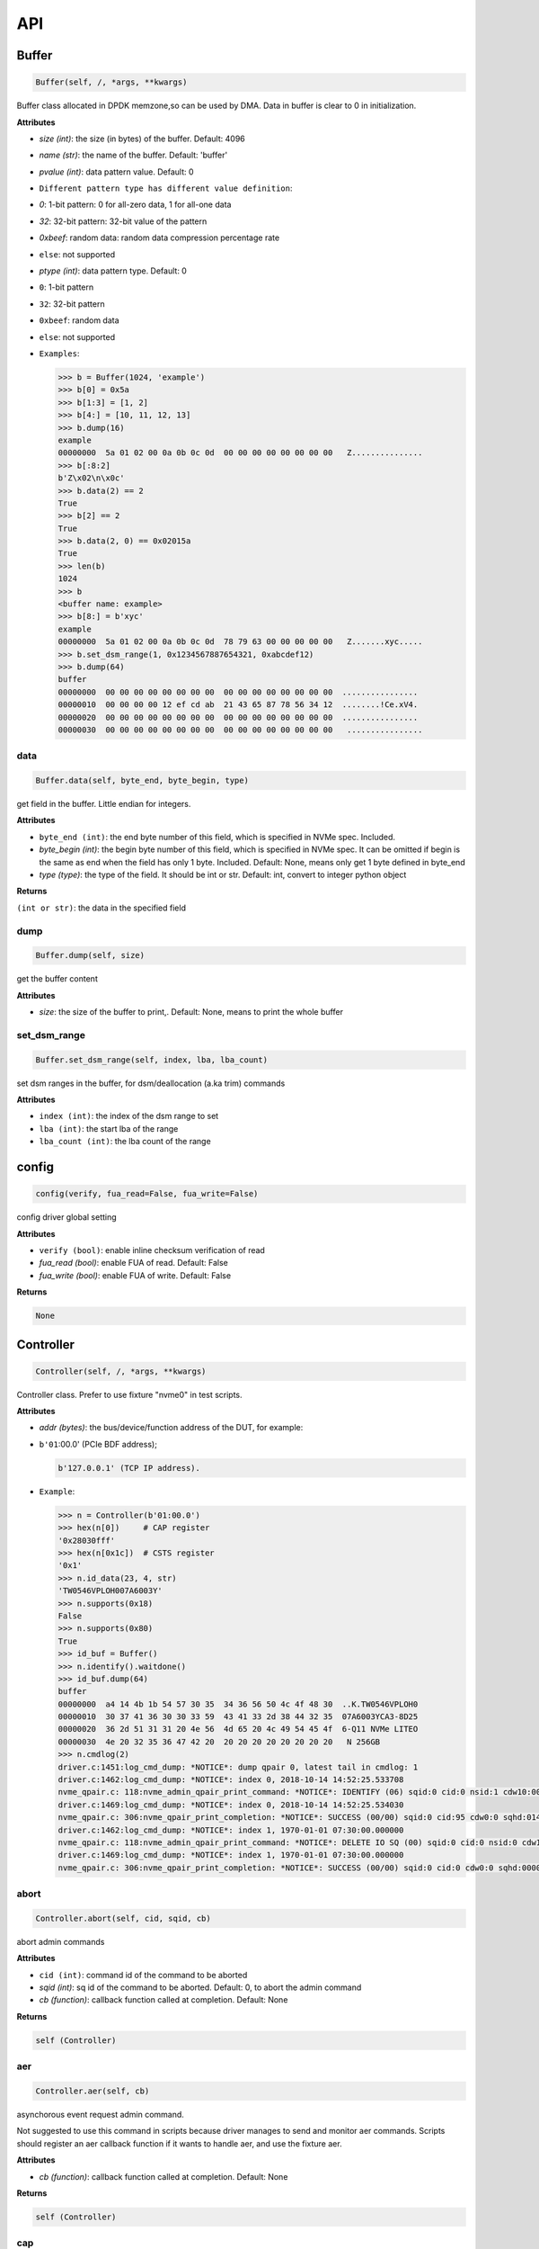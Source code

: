 
API
===

Buffer
------

.. code-block:: python

   Buffer(self, /, *args, **kwargs)

Buffer class allocated in DPDK memzone,so can be used by DMA. Data in buffer is clear to 0 in initialization.

**Attributes**


* `size (int)`: the size (in bytes) of the buffer. Default: 4096
* `name (str)`: the name of the buffer. Default: 'buffer'
* `pvalue (int)`: data pattern value. Default: 0
* ``Different pattern type has different value definition``\ :
* `0`: 1-bit pattern: 0 for all-zero data, 1 for all-one data
* `32`: 32-bit pattern: 32-bit value of the pattern
* `0xbeef`: random data: random data compression percentage rate
* ``else``\ : not supported
* `ptype (int)`: data pattern type. Default: 0
* ``0``\ : 1-bit pattern
* ``32``\ : 32-bit pattern
* ``0xbeef``\ : random data
* 
  ``else``\ : not supported

* 
  ``Examples``\ :

  .. code-block:: python

       >>> b = Buffer(1024, 'example')
       >>> b[0] = 0x5a
       >>> b[1:3] = [1, 2]
       >>> b[4:] = [10, 11, 12, 13]
       >>> b.dump(16)
       example
       00000000  5a 01 02 00 0a 0b 0c 0d  00 00 00 00 00 00 00 00   Z...............
       >>> b[:8:2]
       b'Z\x02\n\x0c'
       >>> b.data(2) == 2
       True
       >>> b[2] == 2
       True
       >>> b.data(2, 0) == 0x02015a
       True
       >>> len(b)
       1024
       >>> b
       <buffer name: example>
       >>> b[8:] = b'xyc'
       example
       00000000  5a 01 02 00 0a 0b 0c 0d  78 79 63 00 00 00 00 00   Z.......xyc.....
       >>> b.set_dsm_range(1, 0x1234567887654321, 0xabcdef12)
       >>> b.dump(64)
       buffer
       00000000  00 00 00 00 00 00 00 00  00 00 00 00 00 00 00 00  ................
       00000010  00 00 00 00 12 ef cd ab  21 43 65 87 78 56 34 12  ........!Ce.xV4.
       00000020  00 00 00 00 00 00 00 00  00 00 00 00 00 00 00 00  ................
       00000030  00 00 00 00 00 00 00 00  00 00 00 00 00 00 00 00   ................

data
^^^^

.. code-block:: python

   Buffer.data(self, byte_end, byte_begin, type)

get field in the buffer. Little endian for integers.

**Attributes**


* ``byte_end (int)``\ : the end byte number of this field, which is specified in NVMe spec. Included.
* `byte_begin (int)`: the begin byte number of this field, which is specified in NVMe spec. It can be omitted if begin is the same as end when the field has only 1 byte. Included. Default: None, means only get 1 byte defined in byte_end
* `type (type)`: the type of the field. It should be int or str. Default: int, convert to integer python object

**Returns**

``(int or str)``\ : the data in the specified field

dump
^^^^

.. code-block:: python

   Buffer.dump(self, size)

get the buffer content

**Attributes**


* `size`: the size of the buffer to print,. Default: None, means to print the whole buffer

set_dsm_range
^^^^^^^^^^^^^

.. code-block:: python

   Buffer.set_dsm_range(self, index, lba, lba_count)

set dsm ranges in the buffer, for dsm/deallocation (a.ka trim) commands

**Attributes**


* ``index (int)``\ : the index of the dsm range to set
* ``lba (int)``\ : the start lba of the range
* ``lba_count (int)``\ : the lba count of the range

config
------

.. code-block:: python

   config(verify, fua_read=False, fua_write=False)

config driver global setting

**Attributes**


* ``verify (bool)``\ : enable inline checksum verification of read
* `fua_read (bool)`: enable FUA of read. Default: False
* `fua_write (bool)`: enable FUA of write. Default: False

**Returns**

.. code-block::

   None


Controller
----------

.. code-block:: python

   Controller(self, /, *args, **kwargs)

Controller class. Prefer to use fixture "nvme0" in test scripts.

**Attributes**


* `addr (bytes)`: the bus/device/function address of the DUT, for example:
* 
  ``b'01``\ :00.0' (PCIe BDF address);

  .. code-block::

                 b'127.0.0.1' (TCP IP address).

* 
  ``Example``\ :

  .. code-block:: python

       >>> n = Controller(b'01:00.0')
       >>> hex(n[0])     # CAP register
       '0x28030fff'
       >>> hex(n[0x1c])  # CSTS register
       '0x1'
       >>> n.id_data(23, 4, str)
       'TW0546VPLOH007A6003Y'
       >>> n.supports(0x18)
       False
       >>> n.supports(0x80)
       True
       >>> id_buf = Buffer()
       >>> n.identify().waitdone()
       >>> id_buf.dump(64)
       buffer
       00000000  a4 14 4b 1b 54 57 30 35  34 36 56 50 4c 4f 48 30  ..K.TW0546VPLOH0
       00000010  30 37 41 36 30 30 33 59  43 41 33 2d 38 44 32 35  07A6003YCA3-8D25
       00000020  36 2d 51 31 31 20 4e 56  4d 65 20 4c 49 54 45 4f  6-Q11 NVMe LITEO
       00000030  4e 20 32 35 36 47 42 20  20 20 20 20 20 20 20 20   N 256GB
       >>> n.cmdlog(2)
       driver.c:1451:log_cmd_dump: *NOTICE*: dump qpair 0, latest tail in cmdlog: 1
       driver.c:1462:log_cmd_dump: *NOTICE*: index 0, 2018-10-14 14:52:25.533708
       nvme_qpair.c: 118:nvme_admin_qpair_print_command: *NOTICE*: IDENTIFY (06) sqid:0 cid:0 nsid:1 cdw10:00000001 cdw11:00000000
       driver.c:1469:log_cmd_dump: *NOTICE*: index 0, 2018-10-14 14:52:25.534030
       nvme_qpair.c: 306:nvme_qpair_print_completion: *NOTICE*: SUCCESS (00/00) sqid:0 cid:95 cdw0:0 sqhd:0142 p:1 m:0 dnr:0
       driver.c:1462:log_cmd_dump: *NOTICE*: index 1, 1970-01-01 07:30:00.000000
       nvme_qpair.c: 118:nvme_admin_qpair_print_command: *NOTICE*: DELETE IO SQ (00) sqid:0 cid:0 nsid:0 cdw10:00000000 cdw11:00000000
       driver.c:1469:log_cmd_dump: *NOTICE*: index 1, 1970-01-01 07:30:00.000000
       nvme_qpair.c: 306:nvme_qpair_print_completion: *NOTICE*: SUCCESS (00/00) sqid:0 cid:0 cdw0:0 sqhd:0000 p:0 m:0 dnr:0

abort
^^^^^

.. code-block:: python

   Controller.abort(self, cid, sqid, cb)

abort admin commands

**Attributes**


* ``cid (int)``\ : command id of the command to be aborted
* `sqid (int)`: sq id of the command to be aborted. Default: 0, to abort the admin command
* `cb (function)`: callback function called at completion. Default: None

**Returns**

.. code-block::

   self (Controller)


aer
^^^

.. code-block:: python

   Controller.aer(self, cb)

asynchorous event request admin command.

Not suggested to use this command in scripts because driver manages to send and monitor aer commands. Scripts should register an aer callback function if it wants to handle aer, and use the fixture aer.

**Attributes**


* `cb (function)`: callback function called at completion. Default: None

**Returns**

.. code-block::

   self (Controller)


cap
^^^

64-bit CAP register of NVMe

cmdlog
^^^^^^

.. code-block:: python

   Controller.cmdlog(self, count)

print recent commands and their completions.

**Attributes**


* `count (int)`: the number of commands to print. Default: 0, to print the whole cmdlog

cmdname
^^^^^^^

.. code-block:: python

   Controller.cmdname(self, opcode)

get the name of the admin command

**Attributes**


* ``opcode (int)``\ : the opcode of the admin command

**Returns**

``(str)``\ : the command name

disable_hmb
^^^^^^^^^^^

.. code-block:: python

   Controller.disable_hmb(self)

disable HMB function

downfw
^^^^^^

.. code-block:: python

   Controller.downfw(self, filename, slot, action)

firmware download utility: by 4K, and activate in next reset

**Attributes**


* ``filename (str)``\ : the pathname of the firmware binary file to download
* `slot (int)`: firmware slot field in the command. Default: 0, decided by device
* `cb (function)`: callback function called at completion. Default: None

**Returns**

dst
^^^

.. code-block:: python

   Controller.dst(self, stc, nsid, cb)

device self test (DST) admin command

**Attributes**


* ``stc (int)``\ : selftest code (stc) field in the command
* `nsid (int)`: nsid field in the command. Default: 0xffffffff
* `cb (function)`: callback function called at completion. Default: None

**Returns**

.. code-block::

   self (Controller)


enable_hmb
^^^^^^^^^^

.. code-block:: python

   Controller.enable_hmb(self)

enable HMB function

format
^^^^^^

.. code-block:: python

   Controller.format(self, lbaf, ses, nsid, cb)

format admin command

**Attributes**


* `lbaf (int)`: lbaf (lba format) field in the command. Default: 0
* `ses (int)`: ses field in the command. Default: 0, no secure erase
* `nsid (int)`: nsid field in the command. Default: 1
* `cb (function)`: callback function called at completion. Default: None

**Returns**

.. code-block::

   self (Controller)


fw_commit
^^^^^^^^^

.. code-block:: python

   Controller.fw_commit(self, slot, action, cb)

firmware commit admin command

**Attributes**


* ``slot (int)``\ : firmware slot field in the command
* ``action (int)``\ : action field in the command
* `cb (function)`: callback function called at completion. Default: None

**Returns**

.. code-block::

   self (Controller)


fw_download
^^^^^^^^^^^

.. code-block:: python

   Controller.fw_download(self, buf, offset, size, cb)

firmware download admin command

**Attributes**


* ``buf (Buffer)``\ : the buffer to hold the firmware data
* ``offset (int)``\ : offset field in the command
* `size (int)`: size field in the command. Default: None, means the size of the buffer
* `cb (function)`: callback function called at completion. Default: None

**Returns**

.. code-block::

   self (Controller)


getfeatures
^^^^^^^^^^^

.. code-block:: python

   Controller.getfeatures(self, fid, cdw11, cdw12, cdw13, cdw14, cdw15, sel, buf, cb)

getfeatures admin command

**Attributes**


* ``fid (int)``\ : feature id
* `cdw11 (int)`: cdw11 in the command. Default: 0
* `sel (int)`: sel field in the command. Default: 0
* `buf (Buffer)`: the buffer to hold the feature data. Default: None
* `cb (function)`: callback function called at completion. Default: None

**Returns**

.. code-block::

   self (Controller)


getlogpage
^^^^^^^^^^

.. code-block:: python

   Controller.getlogpage(self, lid, buf, size, offset, nsid, cb)

getlogpage admin command

**Attributes**


* ``lid (int)``\ : Log Page Identifier
* ``buf (Buffer)``\ : buffer to hold the log page
* `size (int)`: size (in byte) of data to get from the log page,. Default: None, means the size is the same of the buffer
* ``offset (int)``\ : the location within a log page
* `nsid (int)`: nsid field in the command. Default: 0xffffffff
* `cb (function)`: callback function called at completion. Default: None

**Returns**

.. code-block::

   self (Controller)


id_data
^^^^^^^

.. code-block:: python

   Controller.id_data(self, byte_end, byte_begin, type, nsid, cns)

get field in controller identify data

**Attributes**


* ``byte_end (int)``\ : the end byte number of this field, which is specified in NVMe spec. Included.
* `byte_begin (int)`: the begin byte number of this field, which is specified in NVMe spec. It can be omitted if begin is the same as end when the field has only 1 byte. Included. Default: None, means only get 1 byte defined in byte_end
* `type (type)`: the type of the field. It should be int or str. Default: int, convert to integer python object

**Returns**

``(int or str)``\ : the data in the specified field

identify
^^^^^^^^

.. code-block:: python

   Controller.identify(self, buf, nsid, cns, cb)

identify admin command

**Attributes**


* ``buf (Buffer)``\ : the buffer to hold the identify data
* `nsid (int)`: nsid field in the command. Default: 0
* `cns (int)`: cns field in the command. Default: 1
* `cb (function)`: callback function called at completion. Default: None

**Returns**

.. code-block::

   self (Controller)


mdts
^^^^

max data transfer size

register_aer_cb
^^^^^^^^^^^^^^^

.. code-block:: python

   Controller.register_aer_cb(self, func)

register aer callback to driver.

It is recommended to use fixture aer(func) in pytest scripts.
When aer is triggered, the python callback function will
be called. It is unregistered by aer fixture when test finish.

**Attributes**


* ``func (function)``\ : callback function called at aer completion

reset
^^^^^

.. code-block:: python

   Controller.reset(self)

controller reset: cc.en 1 => 0 => 1

**Notices**

.. code-block::

   Test scripts should delete all io qpairs before reset!


sanitize
^^^^^^^^

.. code-block:: python

   Controller.sanitize(self, option, pattern, cb)

sanitize admin command

**Attributes**


* ``option (int)``\ : sanitize option field in the command
* `pattern (int)`: pattern field in the command for overwrite method. Default: 0x5aa5a55a
* `cb (function)`: callback function called at completion. Default: None

**Returns**

.. code-block::

   self (Controller)


send_cmd
^^^^^^^^

.. code-block:: python

   Controller.send_cmd(self, opcode, buf, nsid, cdw10, cdw11, cdw12, cdw13, cdw14, cdw15, cb)

send generic admin commands.

This is a generic method. Scripts can use this method to send all kinds of commands, like Vendor Specific commands, and even not existed commands.

**Attributes**


* ``opcode (int)``\ : operate code of the command
* `buf (Buffer)`: buffer of the command. Default: None
* `nsid (int)`: nsid field of the command. Default: 0
* `cb (function)`: callback function called at completion. Default: None

**Returns**

.. code-block::

   self (Controller)


setfeatures
^^^^^^^^^^^

.. code-block:: python

   Controller.setfeatures(self, fid, cdw11, cdw12, cdw13, cdw14, cdw15, sv, buf, cb)

setfeatures admin command

**Attributes**


* ``fid (int)``\ : feature id
* `cdw11 (int)`: cdw11 in the command. Default: 0
* `sv (int)`: sv field in the command. Default: 0
* `buf (Buffer)`: the buffer to hold the feature data. Default: None
* `cb (function)`: callback function called at completion. Default: None

**Returns**

.. code-block::

   self (Controller)


supports
^^^^^^^^

.. code-block:: python

   Controller.supports(self, opcode)

check if the admin command is supported

**Attributes**


* ``opcode (int)``\ : the opcode of the admin command

**Returns**

``(bool)``\ : if the command is supported

timeout
^^^^^^^

timeout value of this controller in milli-seconds.

It is configurable by assigning new value in milli-seconds.

waitdone
^^^^^^^^

.. code-block:: python

   Controller.waitdone(self, expected)

sync until expected commands completion

**Attributes**


* `expected (int)`: expected commands to complete. Default: 1

**Notices**

.. code-block::

   Do not call this function in commands callback functions.


DotDict
-------

.. code-block:: python

   DotDict(self, *args, **kwargs)

utility class to access dict members by . operation

Namespace
---------

.. code-block:: python

   Namespace(self, /, *args, **kwargs)

Namespace class. Prefer to use fixture "nvme0n1" in test scripts.

**Attributes**


* ``nvme (Controller)``\ : controller where to create the queue
* ``nsid (int)``\ : nsid of the namespace

capacity
^^^^^^^^

bytes of namespace capacity

close
^^^^^

.. code-block:: python

   Namespace.close(self)

close namespace to release it resources in host memory.

Notice:
    Release resources explictly, del is not garentee to call **dealloc**.
    Fixture nvme0n1 uses this function, and prefer to use fixture in scripts, instead of calling this function directly.

cmdname
^^^^^^^

.. code-block:: python

   Namespace.cmdname(self, opcode)

get the name of the IO command

**Attributes**


* ``opcode (int)``\ : the opcode of the IO command

**Returns**

``(str)``\ : the command name

compare
^^^^^^^

.. code-block:: python

   Namespace.compare(self, qpair, buf, lba, lba_count, io_flags, cb)

compare IO command

**Attributes**


* ``qpair (Qpair)``\ : use the qpair to send this command
* ``buf (Buffer)``\ : the data buffer of the command, meta data is not supported.
* ``lba (int)``\ : the starting lba address, 64 bits
* `lba_count (int)`: the lba count of this command, 16 bits. Default: 1
* `io_flags (int)`: io flags defined in NVMe specification, 16 bits. Default: 0
* `cb (function)`: callback function called at completion. Default: None

**Returns**

``qpair (Qpair)``\ : the qpair used to send this command, for ease of chained call

**Raises**


* ``SystemError``\ : the command fails

**Notices**

.. code-block::

   buf cannot be released before the command completes.


dsm
^^^

.. code-block:: python

   Namespace.dsm(self, qpair, buf, range_count, attribute, cb)

data-set management IO command

**Attributes**


* ``qpair (Qpair)``\ : use the qpair to send this command
* ``buf (Buffer)``\ : the buffer of the lba ranges. Use buffer.set_dsm_range to prepare the buffer.
* ``range_count (int)``\ : the count of lba ranges in the buffer
* `attribute (int)`: attribute field of the command. Default: 0x4, as deallocation/trim
* `cb (function)`: callback function called at completion. Default: None

**Returns**

``qpair (Qpair)``\ : the qpair used to send this command, for ease of chained call

**Raises**


* ``SystemError``\ : the command fails

**Notices**

.. code-block::

   buf cannot be released before the command completes.


flush
^^^^^

.. code-block:: python

   Namespace.flush(self, qpair, cb)

flush IO command

**Attributes**


* ``qpair (Qpair)``\ : use the qpair to send this command
* `cb (function)`: callback function called at completion. Default: None

**Returns**

``qpair (Qpair)``\ : the qpair used to send this command, for ease of chained call

**Raises**


* ``SystemError``\ : the command fails

format
^^^^^^

.. code-block:: python

   Namespace.format(self, data_size, meta_size, ses)

change the format of this namespace

**Attributes**


* `data_size (int)`: data size. Default: 512
* `meta_size (int)`: meta data size. Default: 0
* `ses (int)`: ses field in the command. Default: 0, no secure erase

**Returns**

``(int or None)``\ : the lba format has the specified data size and meta data size

**Notices**

.. code-block::

   this facility not only sends format admin command, but also updates driver to activate new format immediately


get_lba_format
^^^^^^^^^^^^^^

.. code-block:: python

   Namespace.get_lba_format(self, data_size, meta_size)

find the lba format by its data size and meta data size

**Attributes**


* `data_size (int)`: data size. Default: 512
* `meta_size (int)`: meta data size. Default: 0

**Returns**

``(int or None)``\ : the lba format has the specified data size and meta data size

id_data
^^^^^^^

.. code-block:: python

   Namespace.id_data(self, byte_end, byte_begin, type)

get field in namespace identify data

**Attributes**


* ``byte_end (int)``\ : the end byte number of this field, which is specified in NVMe spec. Included.
* `byte_begin (int)`: the begin byte number of this field, which is specified in NVMe spec. It can be omitted if begin is the same as end when the field has only 1 byte. Included. Default: None, means only get 1 byte defined in byte_end
* `type (type)`: the type of the field. It should be int or str. Default: int, convert to integer python object

**Returns**

``(int or str)``\ : the data in the specified field

ioworker
^^^^^^^^

.. code-block:: python

   Namespace.ioworker(self, io_size, lba_align, lba_random, read_percentage, time, qdepth, region_start, region_end, iops, io_count, lba_start, qprio, pvalue, ptype, output_io_per_second, output_percentile_latency)

workers sending different read/write IO on different CPU cores.

User defines IO characteristics in parameters, and then the ioworker
executes without user intervesion, until the test is completed. IOWorker
returns some statistic data at last.

User can start multiple IOWorkers, and they will be binded to different
CPU cores. Each IOWorker creates its own Qpair, so active IOWorker counts
is limited by maximum IO queues that DUT can provide.

Each ioworker can run upto 24 hours.

**Attributes**


* ``io_size (short)``\ : IO size, unit is LBA
* ``lba_align (short)``\ : IO alignment, unit is LBA
* ``lba_random (bool)``\ : True if sending IO with random starting LBA
* ``read_percentage (int)``\ : sending read/write mixed IO, 0 means write only, 100 means read only
* `time (int)`: specified maximum time of the IOWorker in seconds, up to 24*3600. Default:0, means no limit
* `qdepth (int)`: queue depth of the Qpair created by the IOWorker, up to 1024. Default: 64
* `region_start (long)`: sending IO in the specified LBA region, start. Default: 0
* `region_end (long)`: sending IO in the specified LBA region, end but not include. Default: 0xffff_ffff_ffff_ffff
* `iops (int)`: specified maximum IOPS. IOWorker throttles the sending IO speed. Default: 0, means no limit
* `io_count (long)`: specified maximum IO counts to send. Default: 0, means no limit
* `lba_start (long)`: the LBA address of the first command. Default: 0, means start from region_start
* `qprio (int)`: SQ priority. Default: 0, as Round Robin arbitration
* `pvalue (int)`: data pattern value. Refer to class Buffer. Default: 0
* `ptype (int)`: data pattern type. Refer to class Buffer. Default: 0
* `output_io_per_second (list)`: list to hold the output data of io_per_second. Default: None, not to collect the data
* `output_percentile_latency (dict)`: dict of io counter on different percentile latency. Dict key is the percentage, and the value is the latency in ms. Default: None, not to collect the data

**Returns**

.. code-block::

   ioworker object


nsid
^^^^

id of the namespace

read
^^^^

.. code-block:: python

   Namespace.read(self, qpair, buf, lba, lba_count, io_flags, cb)

read IO command

**Attributes**


* ``qpair (Qpair)``\ : use the qpair to send this command
* ``buf (Buffer)``\ : the data buffer of the command, meta data is not supported.
* ``lba (int)``\ : the starting lba address, 64 bits
* `lba_count (int)`: the lba count of this command, 16 bits. Default: 1
* `io_flags (int)`: io flags defined in NVMe specification, 16 bits. Default: 0
* `cb (function)`: callback function called at completion. Default: None

**Returns**

``qpair (Qpair)``\ : the qpair used to send this command, for ease of chained call

**Raises**


* ``SystemError``\ : the read command fails

**Notices**

.. code-block::

   buf cannot be released before the command completes.


send_cmd
^^^^^^^^

.. code-block:: python

   Namespace.send_cmd(self, opcode, qpair, buf, nsid, cdw10, cdw11, cdw12, cdw13, cdw14, cdw15, cb)

send generic IO commands.

This is a generic method. Scripts can use this method to send all kinds of commands, like Vendor Specific commands, and even not existed commands.

**Attributes**


* ``opcode (int)``\ : operate code of the command
* ``qpair (Qpair)``\ : qpair used to send this command
* `buf (Buffer)`: buffer of the command. Default: None
* `nsid (int)`: nsid field of the command. Default: 0
* `cb (function)`: callback function called at completion. Default: None

**Returns**

``qpair (Qpair)``\ : the qpair used to send this command, for ease of chained call

supports
^^^^^^^^

.. code-block:: python

   Namespace.supports(self, opcode)

check if the IO command is supported

**Attributes**


* ``opcode (int)``\ : the opcode of the IO command

**Returns**

``(bool)``\ : if the command is supported

write
^^^^^

.. code-block:: python

   Namespace.write(self, qpair, buf, lba, lba_count, io_flags, cb)

write IO command

**Attributes**


* ``qpair (Qpair)``\ : use the qpair to send this command
* ``buf (Buffer)``\ : the data buffer of the write command, meta data is not supported.
* ``lba (int)``\ : the starting lba address, 64 bits
* ``lba_count (int)``\ : the lba count of this command, 16 bits
* `io_flags (int)`: io flags defined in NVMe specification, 16 bits. Default: 0
* `cb (function)`: callback function called at completion. Default: None

**Returns**

``qpair (Qpair)``\ : the qpair used to send this command, for ease of chained call

**Raises**


* ``SystemError``\ : the write command fails

**Notices**

.. code-block::

   buf cannot be released before the command completes.


write_uncorrectable
^^^^^^^^^^^^^^^^^^^

.. code-block:: python

   Namespace.write_uncorrectable(self, qpair, lba, lba_count, cb)

write uncorrectable IO command

**Attributes**


* ``qpair (Qpair)``\ : use the qpair to send this command
* ``lba (int)``\ : the starting lba address, 64 bits
* `lba_count (int)`: the lba count of this command, 16 bits. Default: 1
* `cb (function)`: callback function called at completion. Default: None

**Returns**

``qpair (Qpair)``\ : the qpair used to send this command, for ease of chained call

**Raises**


* ``SystemError``\ : the command fails

write_zeroes
^^^^^^^^^^^^

.. code-block:: python

   Namespace.write_zeroes(self, qpair, lba, lba_count, io_flags, cb)

write zeroes IO command

**Attributes**


* ``qpair (Qpair)``\ : use the qpair to send this command
* ``lba (int)``\ : the starting lba address, 64 bits
* `lba_count (int)`: the lba count of this command, 16 bits. Default: 1
* `io_flags (int)`: io flags defined in NVMe specification, 16 bits. Default: 0
* `cb (function)`: callback function called at completion. Default: None

**Returns**

``qpair (Qpair)``\ : the qpair used to send this command, for ease of chained call

**Raises**


* ``SystemError``\ : the command fails

Pcie
----

.. code-block:: python

   Pcie(self, /, *args, **kwargs)

Pcie class. Prefer to use fixture "pcie" in test scripts

**Attributes**


* ``nvme (Controller)``\ : the nvme controller object of that subsystem

cap_offset
^^^^^^^^^^

.. code-block:: python

   Pcie.cap_offset(self, cap_id)

get the offset of a capability

**Attributes**


* ``cap_id (int)``\ : capability id

**Returns**

``(int)``\ : the offset of the register
    or None if the capability is not existed

register
^^^^^^^^

.. code-block:: python

   Pcie.register(self, offset, byte_count)

access registers in pcie config space, and get its integer value.

**Attributes**


* ``offset (int)``\ : the offset (in bytes) of the register in the config space
* ``byte_count (int)``\ : the size (in bytes) of the register

**Returns**

``(int)``\ : the value of the register

reset
^^^^^

.. code-block:: python

   Pcie.reset(self)

reset this pcie device

Qpair
-----

.. code-block:: python

   Qpair(self, /, *args, **kwargs)

Qpair class. IO SQ and CQ are combinded as qpairs.

**Attributes**


* ``nvme (Controller)``\ : controller where to create the queue
* ``depth (int)``\ : SQ/CQ queue depth
* ``prio (int)``\ : when Weighted Round Robin is enabled, specify SQ priority here

cmdlog
^^^^^^

.. code-block:: python

   Qpair.cmdlog(self, count)

print recent IO commands and their completions in this qpair.

**Attributes**


* `count (int)`: the number of commands to print. Default: 0, to print the whole cmdlog

waitdone
^^^^^^^^

.. code-block:: python

   Qpair.waitdone(self, expected)

sync until expected commands completion

**Attributes**


* `expected (int)`: expected commands to complete. Default: 1

**Notices**

.. code-block::

   Do not call this function in commands callback functions.


Subsystem
---------

.. code-block:: python

   Subsystem(self, /, *args, **kwargs)

Subsystem class. Prefer to use fixture "subsystem" in test scripts.

**Attributes**


* ``nvme (Controller)``\ : the nvme controller object of that subsystem

power_cycle
^^^^^^^^^^^

.. code-block:: python

   Subsystem.power_cycle(self, sec)

power off and on in seconds

**Attributes**


* ``sec (int)``\ : the seconds between power off and power on

reset
^^^^^

.. code-block:: python

   Subsystem.reset(self)

reset the nvme subsystem through register nssr.nssrc

shutdown_notify
^^^^^^^^^^^^^^^

.. code-block:: python

   Subsystem.shutdown_notify(self, abrupt)

notify nvme subsystem a shutdown event through register cc.chn

**Attributes**


* ``abrupt (bool)``\ : it will be an abrupt shutdown (return immediately) or clean shutdown (wait shutdown completely)
